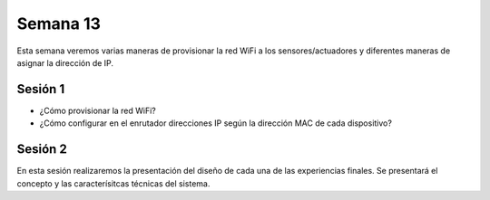 Semana 13
===========
Esta semana veremos varias maneras de provisionar la red WiFi a los 
sensores/actuadores y diferentes maneras de asignar la dirección de IP.

Sesión 1
---------
* ¿Cómo provisionar la red WiFi?
* ¿Cómo configurar en el enrutador direcciones IP según la dirección MAC 
  de cada dispositivo?

Sesión 2
---------
En esta sesión realizaremos la presentación del diseño de cada una de las 
experiencias finales. Se presentará el concepto y las caracterísitcas 
técnicas del sistema.
